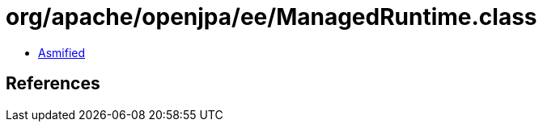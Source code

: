 = org/apache/openjpa/ee/ManagedRuntime.class

 - link:ManagedRuntime-asmified.java[Asmified]

== References

